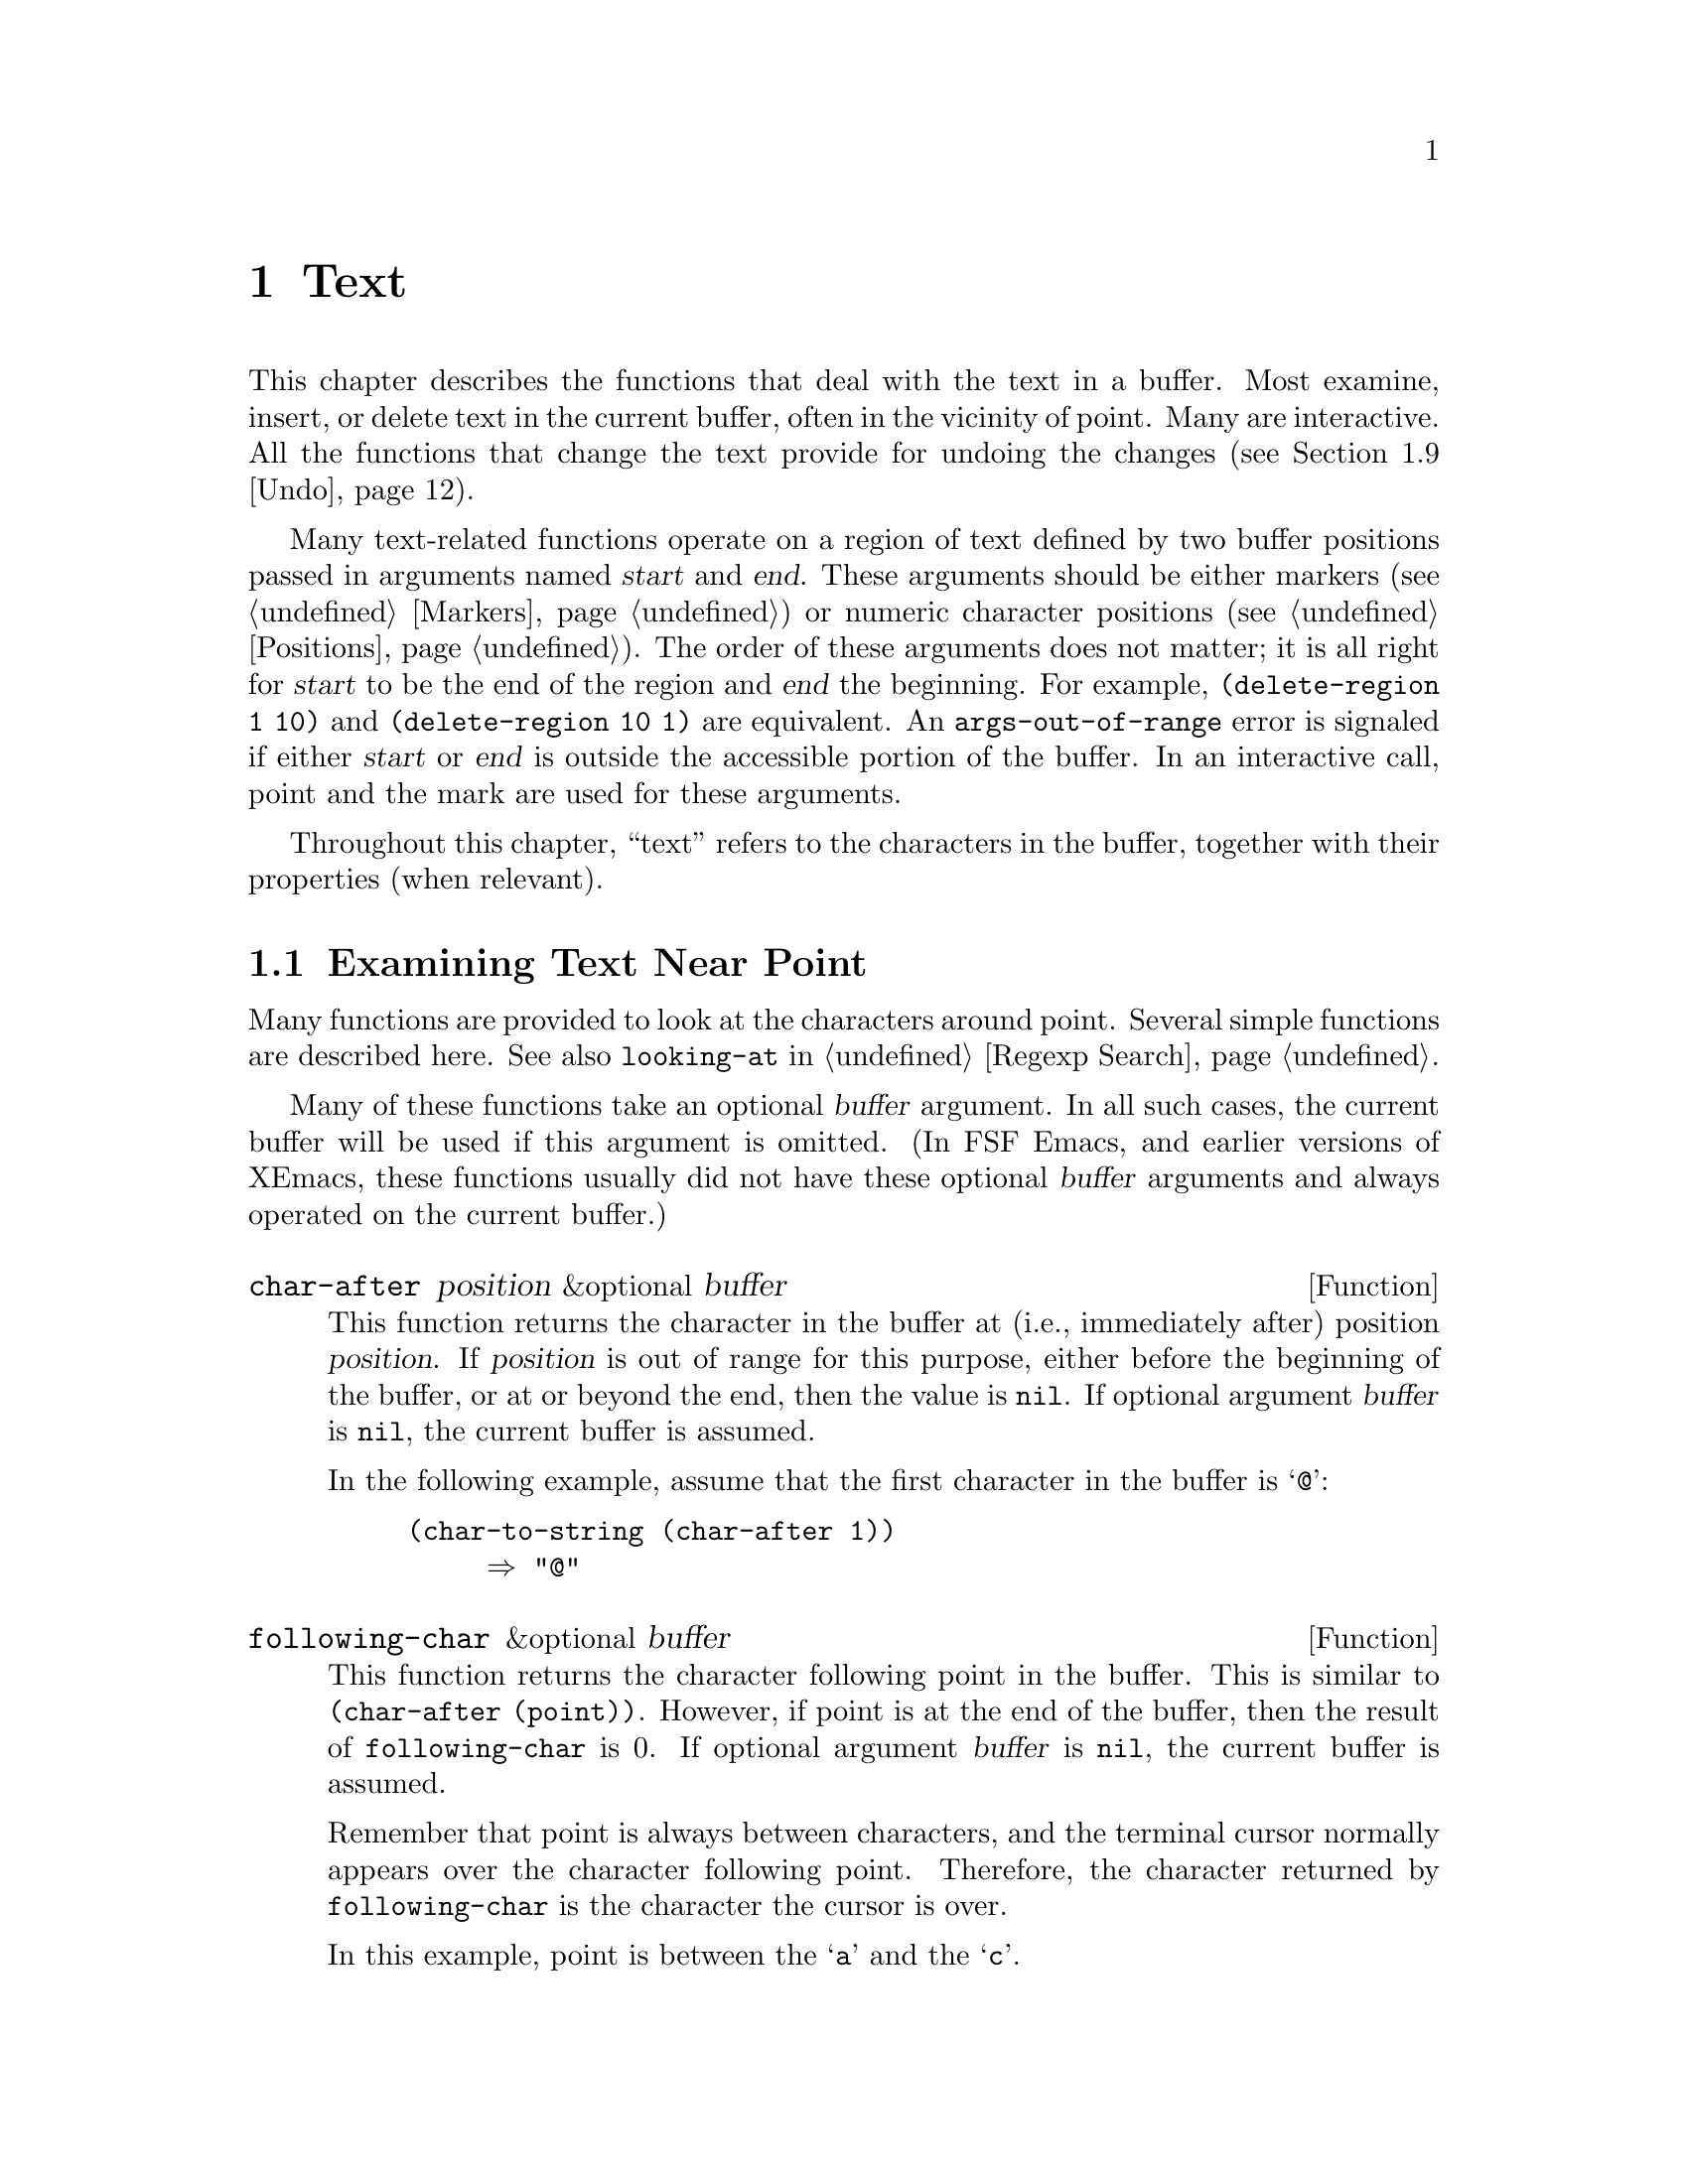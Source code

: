 @c -*-texinfo-*-
@c This is part of the XEmacs Lisp Reference Manual.
@c Copyright (C) 1990, 1991, 1992, 1993, 1994 Free Software Foundation, Inc. 
@c See the file lispref.texi for copying conditions.
@setfilename ../../info/text.info
@node Text, Searching and Matching, Markers, Top
@chapter Text
@cindex text

  This chapter describes the functions that deal with the text in a
buffer.  Most examine, insert, or delete text in the current buffer,
often in the vicinity of point.  Many are interactive.  All the
functions that change the text provide for undoing the changes
(@pxref{Undo}).

  Many text-related functions operate on a region of text defined by two
buffer positions passed in arguments named @var{start} and @var{end}.
These arguments should be either markers (@pxref{Markers}) or numeric
character positions (@pxref{Positions}).  The order of these arguments
does not matter; it is all right for @var{start} to be the end of the
region and @var{end} the beginning.  For example, @code{(delete-region 1
10)} and @code{(delete-region 10 1)} are equivalent.  An
@code{args-out-of-range} error is signaled if either @var{start} or
@var{end} is outside the accessible portion of the buffer.  In an
interactive call, point and the mark are used for these arguments.

@cindex buffer contents
  Throughout this chapter, ``text'' refers to the characters in the
buffer, together with their properties (when relevant).

@menu
* Near Point::       Examining text in the vicinity of point.
* Buffer Contents::  Examining text in a general fashion.
* Comparing Text::   Comparing substrings of buffers.
* Insertion::        Adding new text to a buffer.
* Commands for Insertion::  User-level commands to insert text.
* Deletion::         Removing text from a buffer.
* User-Level Deletion::     User-level commands to delete text.
* The Kill Ring::    Where removed text sometimes is saved for later use.
* Undo::             Undoing changes to the text of a buffer.
* Maintaining Undo:: How to enable and disable undo information.
			How to control how much information is kept.
* Filling::          Functions for explicit filling.
* Margins::          How to specify margins for filling commands.
* Auto Filling::     How auto-fill mode is implemented to break lines.
* Sorting::          Functions for sorting parts of the buffer.
* Columns::          Computing horizontal positions, and using them.
* Indentation::      Functions to insert or adjust indentation.
* Case Changes::     Case conversion of parts of the buffer.
* Text Properties::  Assigning Lisp property lists to text characters.
* Substitution::     Replacing a given character wherever it appears.
* Registers::        How registers are implemented.  Accessing the text or
                       position stored in a register.
* Transposition::    Swapping two portions of a buffer.
* Change Hooks::     Supplying functions to be run when text is changed.
@end menu

@node Near Point
@section Examining Text Near Point

  Many functions are provided to look at the characters around point.
Several simple functions are described here.  See also @code{looking-at}
in @ref{Regexp Search}.

  Many of these functions take an optional @var{buffer} argument.
In all such cases, the current buffer will be used if this argument
is omitted. (In FSF Emacs, and earlier versions of XEmacs, these
functions usually did not have these optional @var{buffer} arguments
and always operated on the current buffer.)


@defun char-after position &optional buffer
This function returns the character in the buffer at (i.e.,
immediately after) position @var{position}.  If @var{position} is out of
range for this purpose, either before the beginning of the buffer, or at
or beyond the end, then the value is @code{nil}.  If optional argument
@var{buffer} is @code{nil}, the current buffer is assumed.

In the following example, assume that the first character in the
buffer is @samp{@@}:

@example
@group
(char-to-string (char-after 1))
     @result{} "@@"
@end group
@end example
@end defun

@defun following-char &optional buffer
This function returns the character following point in the buffer.
This is similar to @code{(char-after (point))}.  However, if point is at
the end of the buffer, then the result of @code{following-char} is 0.
If optional argument @var{buffer} is @code{nil}, the current buffer is
assumed.

Remember that point is always between characters, and the terminal
cursor normally appears over the character following point.  Therefore,
the character returned by @code{following-char} is the character the
cursor is over.

In this example, point is between the @samp{a} and the @samp{c}.

@example
@group
---------- Buffer: foo ----------
Gentlemen may cry ``Pea@point{}ce! Peace!,''
but there is no peace.
---------- Buffer: foo ----------
@end group

@group
(char-to-string (preceding-char))
     @result{} "a"
(char-to-string (following-char))
     @result{} "c"
@end group
@end example
@end defun

@defun preceding-char &optional buffer
This function returns the character preceding point in the buffer.
See above, under @code{following-char}, for an example.  If
point is at the beginning of the buffer, @code{preceding-char} returns
0.  If optional argument @var{buffer} is @code{nil}, the current buffer
is assumed.
@end defun

@defun bobp &optional buffer
This function returns @code{t} if point is at the beginning of the
buffer.  If narrowing is in effect, this means the beginning of the
accessible portion of the text.  If optional argument @var{buffer} is
@code{nil}, the current buffer is assumed.  See also @code{point-min} in
@ref{Point}.
@end defun

@defun eobp &optional buffer
This function returns @code{t} if point is at the end of the buffer.
If narrowing is in effect, this means the end of accessible portion of
the text.  If optional argument @var{buffer} is @code{nil}, the current
buffer is assumed.  See also @code{point-max} in @xref{Point}.
@end defun

@defun bolp &optional buffer
This function returns @code{t} if point is at the beginning of a line.
If optional argument @var{buffer} is @code{nil}, the current buffer is
assumed.  @xref{Text Lines}.  The beginning of the buffer (or its
accessible portion) always counts as the beginning of a line.
@end defun

@defun eolp &optional buffer
This function returns @code{t} if point is at the end of a line.  The
end of the buffer is always considered the end of a line.  If optional
argument @var{buffer} is @code{nil}, the current buffer is assumed.
The end of the buffer (or of its accessible portion) is always considered
the end of a line.
@end defun

@node Buffer Contents
@section Examining Buffer Contents

  This section describes two functions that allow a Lisp program to
convert any portion of the text in the buffer into a string.

@defun buffer-substring start end &optional buffer
@defunx buffer-string start end &optional buffer
These functions are equivalent and return a string containing a copy of
the text of the region defined by positions @var{start} and @var{end} in
the buffer.  If the arguments are not positions in the accessible
portion of the buffer, @code{buffer-substring} signals an
@code{args-out-of-range} error.  If optional argument @var{buffer} is
@code{nil}, the current buffer is assumed.

@c XEmacs feature.
  If the region delineated by @var{start} and @var{end} contains
duplicable extents, they will be remembered in the string.
@xref{Duplicable Extents}.

It is not necessary for @var{start} to be less than @var{end}; the
arguments can be given in either order.  But most often the smaller
argument is written first.

@example
@group
---------- Buffer: foo ----------
This is the contents of buffer foo

---------- Buffer: foo ----------
@end group

@group
(buffer-substring 1 10)
@result{} "This is t"
@end group
@group
(buffer-substring (point-max) 10)
@result{} "he contents of buffer foo
"
@end group
@end example
@end defun

@ignore
@c `equal' in XEmacs does not compare text properties on strings
@defun buffer-substring-without-properties start end
This is like @code{buffer-substring}, except that it does not copy text
properties, just the characters themselves.  @xref{Text Properties}.
Here's an example of using this function to get a word to look up in an
alist:

@example
(setq flammable
      (assoc (buffer-substring start end)
             '(("wood" . t) ("paper" . t)
               ("steel" . nil) ("asbestos" . nil))))
@end example

If this were written using @code{buffer-substring} instead, it would not
work reliably; any text properties that happened to be in the word
copied from the buffer would make the comparisons fail.
@end defun
@end ignore

@node Comparing Text
@section Comparing Text
@cindex comparing buffer text

  This function lets you compare portions of the text in a buffer, without
copying them into strings first.

@defun compare-buffer-substrings buffer1 start1 end1 buffer2 start2 end2
This function lets you compare two substrings of the same buffer or two
different buffers.  The first three arguments specify one substring,
giving a buffer and two positions within the buffer.  The last three
arguments specify the other substring in the same way.  You can use
@code{nil} for @var{buffer1}, @var{buffer2}, or both to stand for the
current buffer.

The value is negative if the first substring is less, positive if the
first is greater, and zero if they are equal.  The absolute value of
the result is one plus the index of the first differing characters
within the substrings.

This function ignores case when comparing characters
if @code{case-fold-search} is non-@code{nil}.  It always ignores
text properties.

Suppose the current buffer contains the text @samp{foobarbar
haha!rara!}; then in this example the two substrings are @samp{rbar }
and @samp{rara!}.  The value is 2 because the first substring is greater
at the second character.

@example
(compare-buffer-substring nil 6 11 nil 16 21)
     @result{} 2
@end example
@end defun

@node Insertion
@section Inserting Text
@cindex insertion of text
@cindex text insertion

  @dfn{Insertion} means adding new text to a buffer.  The inserted text
goes at point---between the character before point and the character
after point.

  Insertion relocates markers that point at positions after the
insertion point, so that they stay with the surrounding text
(@pxref{Markers}).  When a marker points at the place of insertion,
insertion normally doesn't relocate the marker, so that it points to the
beginning of the inserted text; however, certain special functions such
as @code{insert-before-markers} relocate such markers to point after the
inserted text.

@cindex insertion before point
@cindex before point, insertion
  Some insertion functions leave point before the inserted text, while
other functions leave it after.  We call the former insertion @dfn{after
point} and the latter insertion @dfn{before point}.

@c XEmacs feature.
  If a string with non-@code{nil} extent data is inserted, the remembered
extents will also be inserted.  @xref{Duplicable Extents}.

  Insertion functions signal an error if the current buffer is
read-only.

  These functions copy text characters from strings and buffers along
with their properties.  The inserted characters have exactly the same
properties as the characters they were copied from.  By contrast,
characters specified as separate arguments, not part of a string or
buffer, inherit their text properties from the neighboring text.

@defun insert &rest args
This function inserts the strings and/or characters @var{args} into the
current buffer, at point, moving point forward.  In other words, it
inserts the text before point.  An error is signaled unless all
@var{args} are either strings or characters.  The value is @code{nil}.
@end defun

@defun insert-before-markers &rest args
This function inserts the strings and/or characters @var{args} into the
current buffer, at point, moving point forward.  An error is signaled
unless all @var{args} are either strings or characters.  The value is
@code{nil}.

This function is unlike the other insertion functions in that it
relocates markers initially pointing at the insertion point, to point
after the inserted text.
@end defun

@defun insert-string string &optional buffer
This function inserts @var{string} into @var{buffer} before point.
@var{buffer} defaults to the current buffer if omitted.  This
function is chiefly useful if you want to insert a string in
a buffer other than the current one (otherwise you could just
use @code{insert}).
@end defun

@defun insert-char character count &optional buffer
This function inserts @var{count} instances of @var{character} into
@var{buffer} before point.  @var{count} must be a number, and
@var{character} must be a character.  The value is @code{nil}.  If
optional argument @var{buffer} is @code{nil}, the current buffer is
assumed. (In FSF Emacs, the third argument is called @var{inherit}
and refers to text properties.)
@end defun

@defun insert-buffer-substring from-buffer-or-name &optional start end
This function inserts a portion of buffer @var{from-buffer-or-name}
(which must already exist) into the current buffer before point.  The
text inserted is the region from @var{start} and @var{end}.  (These
arguments default to the beginning and end of the accessible portion of
that buffer.)  This function returns @code{nil}.

In this example, the form is executed with buffer @samp{bar} as the
current buffer.  We assume that buffer @samp{bar} is initially empty.

@example
@group
---------- Buffer: foo ----------
We hold these truths to be self-evident, that all
---------- Buffer: foo ----------
@end group

@group
(insert-buffer-substring "foo" 1 20)
     @result{} nil

---------- Buffer: bar ----------
We hold these truth@point{}
---------- Buffer: bar ----------
@end group
@end example
@end defun

@node Commands for Insertion
@section User-Level Insertion Commands

  This section describes higher-level commands for inserting text,
commands intended primarily for the user but useful also in Lisp
programs.

@deffn Command insert-buffer from-buffer-or-name
This command inserts the entire contents of @var{from-buffer-or-name}
(which must exist) into the current buffer after point.  It leaves
the mark after the inserted text.  The value is @code{nil}.
@end deffn

@deffn Command self-insert-command count
@cindex character insertion
@cindex self-insertion
This command inserts the last character typed; it does so @var{count}
times, before point, and returns @code{nil}.  Most printing characters
are bound to this command.  In routine use, @code{self-insert-command}
is the most frequently called function in XEmacs, but programs rarely use
it except to install it on a keymap.

In an interactive call, @var{count} is the numeric prefix argument.

This command calls @code{auto-fill-function} whenever that is
non-@code{nil} and the character inserted is a space or a newline
(@pxref{Auto Filling}).

@c Cross refs reworded to prevent overfull hbox.  --rjc 15mar92
This command performs abbrev expansion if Abbrev mode is enabled and
the inserted character does not have word-constituent
syntax. (@xref{Abbrevs}, and @ref{Syntax Class Table}.)

This is also responsible for calling @code{blink-paren-function} when
the inserted character has close parenthesis syntax (@pxref{Blinking}).
@end deffn

@deffn Command newline &optional number-of-newlines 
This command inserts newlines into the current buffer before point.
If @var{number-of-newlines} is supplied, that many newline characters
are inserted.

@cindex newline and Auto Fill mode
This function calls @code{auto-fill-function} if the current column
number is greater than the value of @code{fill-column} and
@var{number-of-newlines} is @code{nil}.  Typically what
@code{auto-fill-function} does is insert a newline; thus, the overall
result in this case is to insert two newlines at different places: one
at point, and another earlier in the line.  @code{newline} does not
auto-fill if @var{number-of-newlines} is non-@code{nil}.

This command indents to the left margin if that is not zero.
@xref{Margins}.

The value returned is @code{nil}.  In an interactive call, @var{count}
is the numeric prefix argument.
@end deffn

@deffn Command split-line
This command splits the current line, moving the portion of the line
after point down vertically so that it is on the next line directly
below where it was before.  Whitespace is inserted as needed at the
beginning of the lower line, using the @code{indent-to} function.
@code{split-line} returns the position of point.

Programs hardly ever use this function.
@end deffn

@defvar overwrite-mode
This variable controls whether overwrite mode is in effect: a
non-@code{nil} value enables the mode.  It is automatically made
buffer-local when set in any fashion.
@end defvar

@node Deletion
@section Deleting Text

@cindex deletion vs killing
  Deletion means removing part of the text in a buffer, without saving
it in the kill ring (@pxref{The Kill Ring}).  Deleted text can't be
yanked, but can be reinserted using the undo mechanism (@pxref{Undo}).
Some deletion functions do save text in the kill ring in some special
cases.

  All of the deletion functions operate on the current buffer, and all
return a value of @code{nil}.

@defun erase-buffer &optional buffer
This function deletes the entire text of @var{buffer}, leaving it
empty.  If the buffer is read-only, it signals a @code{buffer-read-only}
error.  Otherwise, it deletes the text without asking for any
confirmation.  It returns @code{nil}.  @var{buffer} defaults to the
current buffer if omitted.

Normally, deleting a large amount of text from a buffer inhibits further
auto-saving of that buffer ``because it has shrunk''.  However,
@code{erase-buffer} does not do this, the idea being that the future
text is not really related to the former text, and its size should not
be compared with that of the former text.
@end defun

@deffn Command delete-region start end &optional buffer
This command deletes the text in @var{buffer} in the region defined by
@var{start} and @var{end}.  The value is @code{nil}.  If optional
argument @var{buffer} is @code{nil}, the current buffer is assumed.
@end deffn

@deffn Command delete-char count &optional killp
This command deletes @var{count} characters directly after point, or
before point if @var{count} is negative.  If @var{killp} is
non-@code{nil}, then it saves the deleted characters in the kill ring.

In an interactive call, @var{count} is the numeric prefix argument, and
@var{killp} is the unprocessed prefix argument.  Therefore, if a prefix
argument is supplied, the text is saved in the kill ring.  If no prefix
argument is supplied, then one character is deleted, but not saved in
the kill ring.

The value returned is always @code{nil}.
@end deffn

@deffn Command delete-backward-char count &optional killp
@cindex delete previous char
This command deletes @var{count} characters directly before point, or
after point if @var{count} is negative.  If @var{killp} is
non-@code{nil}, then it saves the deleted characters in the kill ring.

In an interactive call, @var{count} is the numeric prefix argument, and
@var{killp} is the unprocessed prefix argument.  Therefore, if a prefix
argument is supplied, the text is saved in the kill ring.  If no prefix
argument is supplied, then one character is deleted, but not saved in
the kill ring.

The value returned is always @code{nil}.
@end deffn

@deffn Command backward-delete-char-untabify count &optional killp
@cindex tab deletion
This command deletes @var{count} characters backward, changing tabs
into spaces.  When the next character to be deleted is a tab, it is
first replaced with the proper number of spaces to preserve alignment
and then one of those spaces is deleted instead of the tab.  If
@var{killp} is non-@code{nil}, then the command saves the deleted
characters in the kill ring.

Conversion of tabs to spaces happens only if @var{count} is positive.
If it is negative, exactly @minus{}@var{count} characters after point
are deleted.

In an interactive call, @var{count} is the numeric prefix argument, and
@var{killp} is the unprocessed prefix argument.  Therefore, if a prefix
argument is supplied, the text is saved in the kill ring.  If no prefix
argument is supplied, then one character is deleted, but not saved in
the kill ring.

The value returned is always @code{nil}.
@end deffn

@node User-Level Deletion
@section User-Level Deletion Commands

  This section describes higher-level commands for deleting text,
commands intended primarily for the user but useful also in Lisp
programs.

@deffn Command delete-horizontal-space
@cindex deleting whitespace
This function deletes all spaces and tabs around point.  It returns
@code{nil}.

In the following examples, we call @code{delete-horizontal-space} four
times, once on each line, with point between the second and third
characters on the line each time.

@example
@group
---------- Buffer: foo ----------
I @point{}thought
I @point{}     thought
We@point{} thought
Yo@point{}u thought
---------- Buffer: foo ----------
@end group

@group
(delete-horizontal-space)   ; @r{Four times.}
     @result{} nil

---------- Buffer: foo ----------
Ithought
Ithought
Wethought
You thought
---------- Buffer: foo ----------
@end group
@end example
@end deffn

@deffn Command delete-indentation &optional join-following-p 
This function joins the line point is on to the previous line, deleting
any whitespace at the join and in some cases replacing it with one
space.  If @var{join-following-p} is non-@code{nil},
@code{delete-indentation} joins this line to the following line
instead.  The value is @code{nil}.

If there is a fill prefix, and the second of the lines being joined
starts with the prefix, then @code{delete-indentation} deletes the
fill prefix before joining the lines.  @xref{Margins}.

In the example below, point is located on the line starting
@samp{events}, and it makes no difference if there are trailing spaces
in the preceding line.

@smallexample
@group
---------- Buffer: foo ----------
When in the course of human
@point{}    events, it becomes necessary
---------- Buffer: foo ----------
@end group

(delete-indentation)
     @result{} nil

@group
---------- Buffer: foo ----------
When in the course of human@point{} events, it becomes necessary
---------- Buffer: foo ----------
@end group
@end smallexample

After the lines are joined, the function @code{fixup-whitespace} is
responsible for deciding whether to leave a space at the junction.
@end deffn

@defun fixup-whitespace
This function replaces all the white space surrounding point with either
one space or no space, according to the context.  It returns @code{nil}.

At the beginning or end of a line, the appropriate amount of space is
none.  Before a character with close parenthesis syntax, or after a
character with open parenthesis or expression-prefix syntax, no space is
also appropriate.  Otherwise, one space is appropriate.  @xref{Syntax
Class Table}.

In the example below, @code{fixup-whitespace} is called the first time
with point before the word @samp{spaces} in the first line.  For the
second invocation, point is directly after the @samp{(}.

@smallexample
@group
---------- Buffer: foo ----------
This has too many     @point{}spaces
This has too many spaces at the start of (@point{}   this list)
---------- Buffer: foo ----------
@end group

@group
(fixup-whitespace)
     @result{} nil
(fixup-whitespace)
     @result{} nil
@end group

@group
---------- Buffer: foo ----------
This has too many spaces
This has too many spaces at the start of (this list)
---------- Buffer: foo ----------
@end group
@end smallexample
@end defun

@deffn Command just-one-space
@comment !!SourceFile simple.el
This command replaces any spaces and tabs around point with a single
space.  It returns @code{nil}.
@end deffn

@deffn Command delete-blank-lines
This function deletes blank lines surrounding point.  If point is on a
blank line with one or more blank lines before or after it, then all but
one of them are deleted.  If point is on an isolated blank line, then it
is deleted.  If point is on a nonblank line, the command deletes all
blank lines following it.

A blank line is defined as a line containing only tabs and spaces.

@code{delete-blank-lines} returns @code{nil}.
@end deffn

@node The Kill Ring
@section The Kill Ring
@cindex kill ring

  @dfn{Kill} functions delete text like the deletion functions, but save
it so that the user can reinsert it by @dfn{yanking}.  Most of these
functions have @samp{kill-} in their name.  By contrast, the functions
whose names start with @samp{delete-} normally do not save text for
yanking (though they can still be undone); these are ``deletion''
functions.

  Most of the kill commands are primarily for interactive use, and are
not described here.  What we do describe are the functions provided for
use in writing such commands.  You can use these functions to write
commands for killing text.  When you need to delete text for internal
purposes within a Lisp function, you should normally use deletion
functions, so as not to disturb the kill ring contents.
@xref{Deletion}.

  Killed text is saved for later yanking in the @dfn{kill ring}.  This
is a list that holds a number of recent kills, not just the last text
kill.  We call this a ``ring'' because yanking treats it as having
elements in a cyclic order.  The list is kept in the variable
@code{kill-ring}, and can be operated on with the usual functions for
lists; there are also specialized functions, described in this section,
that treat it as a ring.

  Some people think this use of the word ``kill'' is unfortunate, since
it refers to operations that specifically @emph{do not} destroy the
entities ``killed''.  This is in sharp contrast to ordinary life, in
which death is permanent and ``killed'' entities do not come back to
life.  Therefore, other metaphors have been proposed.  For example, the
term ``cut ring'' makes sense to people who, in pre-computer days, used
scissors and paste to cut up and rearrange manuscripts.  However, it
would be difficult to change the terminology now.

@menu
* Kill Ring Concepts::     What text looks like in the kill ring.
* Kill Functions::         Functions that kill text.
* Yank Commands::          Commands that access the kill ring.
* Low-Level Kill Ring::	   Functions and variables for kill ring access.
* Internals of Kill Ring:: Variables that hold kill-ring data.
@end menu

@node Kill Ring Concepts
@subsection Kill Ring Concepts

  The kill ring records killed text as strings in a list, most recent
first.  A short kill ring, for example, might look like this:

@example
("some text" "a different piece of text" "even older text")
@end example

@noindent
When the list reaches @code{kill-ring-max} entries in length, adding a
new entry automatically deletes the last entry.

  When kill commands are interwoven with other commands, each kill
command makes a new entry in the kill ring.  Multiple kill commands in
succession build up a single entry in the kill ring, which would be
yanked as a unit; the second and subsequent consecutive kill commands
add text to the entry made by the first one.

  For yanking, one entry in the kill ring is designated the ``front'' of
the ring.  Some yank commands ``rotate'' the ring by designating a
different element as the ``front.''  But this virtual rotation doesn't
change the list itself---the most recent entry always comes first in the
list.

@node Kill Functions
@subsection Functions for Killing

  @code{kill-region} is the usual subroutine for killing text.  Any
command that calls this function is a ``kill command'' (and should
probably have @samp{kill} in its name).  @code{kill-region} puts the
newly killed text in a new element at the beginning of the kill ring or
adds it to the most recent element.  It uses the @code{last-command}
variable to determine whether the previous command was a kill command,
and if so appends the killed text to the most recent entry.

@deffn Command kill-region start end
This function kills the text in the region defined by @var{start} and
@var{end}.  The text is deleted but saved in the kill ring, along with
its text properties.  The value is always @code{nil}.

In an interactive call, @var{start} and @var{end} are point and
the mark.

@c Emacs 19 feature
If the buffer is read-only, @code{kill-region} modifies the kill ring
just the same, then signals an error without modifying the buffer.  This
is convenient because it lets the user use all the kill commands to copy
text into the kill ring from a read-only buffer.
@end deffn

@deffn Command copy-region-as-kill start end
This command saves the region defined by @var{start} and @var{end} on
the kill ring (including text properties), but does not delete the text
from the buffer.  It returns @code{nil}.  It also indicates the extent
of the text copied by moving the cursor momentarily, or by displaying a
message in the echo area.

The command does not set @code{this-command} to @code{kill-region}, so a
subsequent kill command does not append to the same kill ring entry.

Don't call @code{copy-region-as-kill} in Lisp programs unless you aim to
support Emacs 18.  For Emacs 19, it is better to use @code{kill-new} or
@code{kill-append} instead.  @xref{Low-Level Kill Ring}.
@end deffn

@node Yank Commands
@subsection Functions for Yanking

  @dfn{Yanking} means reinserting an entry of previously killed text
from the kill ring.  The text properties are copied too.

@deffn Command yank &optional arg
@cindex inserting killed text
This command inserts before point the text in the first entry in the
kill ring.  It positions the mark at the beginning of that text, and
point at the end.

If @var{arg} is a list (which occurs interactively when the user
types @kbd{C-u} with no digits), then @code{yank} inserts the text as
described above, but puts point before the yanked text and puts the mark
after it.

If @var{arg} is a number, then @code{yank} inserts the @var{arg}th most
recently killed text---the @var{arg}th element of the kill ring list.

@code{yank} does not alter the contents of the kill ring or rotate it.
It returns @code{nil}.
@end deffn

@deffn Command yank-pop arg
This command replaces the just-yanked entry from the kill ring with a
different entry from the kill ring.

This is allowed only immediately after a @code{yank} or another
@code{yank-pop}.  At such a time, the region contains text that was just
inserted by yanking.  @code{yank-pop} deletes that text and inserts in
its place a different piece of killed text.  It does not add the deleted
text to the kill ring, since it is already in the kill ring somewhere.

If @var{arg} is @code{nil}, then the replacement text is the previous
element of the kill ring.  If @var{arg} is numeric, the replacement is
the @var{arg}th previous kill.  If @var{arg} is negative, a more recent
kill is the replacement.

The sequence of kills in the kill ring wraps around, so that after the
oldest one comes the newest one, and before the newest one goes the
oldest.

The value is always @code{nil}.
@end deffn

@node Low-Level Kill Ring
@subsection Low-Level Kill Ring

  These functions and variables provide access to the kill ring at a lower
level, but still convenient for use in Lisp programs.  They take care of
interaction with X Window selections.  They do not exist in Emacs
version 18.

@defun current-kill n &optional do-not-move
The function @code{current-kill} rotates the yanking pointer which
designates the ``front'' of the kill ring by @var{n} places (from newer
kills to older ones), and returns the text at that place in the ring.

If the optional second argument @var{do-not-move} is non-@code{nil},
then @code{current-kill} doesn't alter the yanking pointer; it just
returns the @var{n}th kill, counting from the current yanking pointer.

If @var{n} is zero, indicating a request for the latest kill,
@code{current-kill} calls the value of
@code{interprogram-paste-function} (documented below) before consulting
the kill ring.
@end defun

@defun kill-new string
This function puts the text @var{string} into the kill ring as a new
entry at the front of the ring.  It discards the oldest entry if
appropriate.  It also invokes the value of
@code{interprogram-cut-function} (see below).
@end defun

@defun kill-append string before-p
This function appends the text @var{string} to the first entry in the
kill ring.  Normally @var{string} goes at the end of the entry, but if
@var{before-p} is non-@code{nil}, it goes at the beginning.  This
function also invokes the value of @code{interprogram-cut-function} (see
below).
@end defun

@defvar interprogram-paste-function
This variable provides a way of transferring killed text from other
programs, when you are using a window system.  Its value should be
@code{nil} or a function of no arguments.

If the value is a function, @code{current-kill} calls it to get the
``most recent kill''.  If the function returns a non-@code{nil} value,
then that value is used as the ``most recent kill''.  If it returns
@code{nil}, then the first element of @code{kill-ring} is used.

The normal use of this hook is to get the X server's primary selection
as the most recent kill, even if the selection belongs to another X
client.  @xref{X Selections}.
@end defvar

@defvar interprogram-cut-function
This variable provides a way of communicating killed text to other
programs, when you are using a window system.  Its value should be
@code{nil} or a function of one argument.

If the value is a function, @code{kill-new} and @code{kill-append} call
it with the new first element of the kill ring as an argument.

The normal use of this hook is to set the X server's primary selection
to the newly killed text.
@end defvar

@node Internals of Kill Ring
@subsection Internals of the Kill Ring

  The variable @code{kill-ring} holds the kill ring contents, in the
form of a list of strings.  The most recent kill is always at the front
of the list. 

  The @code{kill-ring-yank-pointer} variable points to a link in the
kill ring list, whose @sc{car} is the text to yank next.  We say it
identifies the ``front'' of the ring.  Moving
@code{kill-ring-yank-pointer} to a different link is called
@dfn{rotating the kill ring}.  We call the kill ring a ``ring'' because
the functions that move the yank pointer wrap around from the end of the
list to the beginning, or vice-versa.  Rotation of the kill ring is
virtual; it does not change the value of @code{kill-ring}.

  Both @code{kill-ring} and @code{kill-ring-yank-pointer} are Lisp
variables whose values are normally lists.  The word ``pointer'' in the
name of the @code{kill-ring-yank-pointer} indicates that the variable's
purpose is to identify one element of the list for use by the next yank
command.

  The value of @code{kill-ring-yank-pointer} is always @code{eq} to one
of the links in the kill ring list.  The element it identifies is the
@sc{car} of that link.  Kill commands, which change the kill ring, also
set this variable to the value of @code{kill-ring}.  The effect is to
rotate the ring so that the newly killed text is at the front.

  Here is a diagram that shows the variable @code{kill-ring-yank-pointer}
pointing to the second entry in the kill ring @code{("some text" "a
different piece of text" "yet older text")}.  

@example
@group
kill-ring       kill-ring-yank-pointer
  |               |
  |     ___ ___    --->  ___ ___      ___ ___
   --> |___|___|------> |___|___|--> |___|___|--> nil
         |                |            |            
         |                |            |            
         |                |             -->"yet older text" 
         |                |
         |                 --> "a different piece of text" 
         |
          --> "some text"
@end group
@end example

@noindent
This state of affairs might occur after @kbd{C-y} (@code{yank})
immediately followed by @kbd{M-y} (@code{yank-pop}).

@defvar kill-ring
This variable holds the list of killed text sequences, most recently
killed first.
@end defvar

@defvar kill-ring-yank-pointer
This variable's value indicates which element of the kill ring is at the
``front'' of the ring for yanking.  More precisely, the value is a tail
of the value of @code{kill-ring}, and its @sc{car} is the kill string
that @kbd{C-y} should yank.
@end defvar

@defopt kill-ring-max
The value of this variable is the maximum length to which the kill
ring can grow, before elements are thrown away at the end.  The default
value for @code{kill-ring-max} is 30.
@end defopt

@node Undo
@section Undo
@cindex redo

  Most buffers have an @dfn{undo list}, which records all changes made
to the buffer's text so that they can be undone.  (The buffers that
don't have one are usually special-purpose buffers for which XEmacs
assumes that undoing is not useful.)  All the primitives that modify the
text in the buffer automatically add elements to the front of the undo
list, which is in the variable @code{buffer-undo-list}.

@defvar buffer-undo-list
This variable's value is the undo list of the current buffer.
A value of @code{t} disables the recording of undo information.
@end defvar

Here are the kinds of elements an undo list can have:

@table @code
@item @var{integer}
This kind of element records a previous value of point.  Ordinary cursor
motion does not get any sort of undo record, but deletion commands use
these entries to record where point was before the command.

@item (@var{beg} . @var{end})
This kind of element indicates how to delete text that was inserted.
Upon insertion, the text occupied the range @var{beg}--@var{end} in the 
buffer.

@item (@var{text} . @var{position})
This kind of element indicates how to reinsert text that was deleted.
The deleted text itself is the string @var{text}.  The place to
reinsert it is @code{(abs @var{position})}.

@item (t @var{high} . @var{low})
This kind of element indicates that an unmodified buffer became
modified.  The elements @var{high} and @var{low} are two integers, each
recording 16 bits of the visited file's modification time as of when it
was previously visited or saved.  @code{primitive-undo} uses those
values to determine whether to mark the buffer as unmodified once again;
it does so only if the file's modification time matches those numbers.

@item (nil @var{property} @var{value} @var{beg} . @var{end})
This kind of element records a change in a text property.
Here's how you might undo the change:

@example
(put-text-property @var{beg} @var{end} @var{property} @var{value})
@end example

@item @var{position}
This element indicates where point was at an earlier time.  Undoing this
element sets point to @var{position}.  Deletion normally creates an
element of this kind as well as a reinsertion element.

@item nil
This element is a boundary.  The elements between two boundaries are
called a @dfn{change group}; normally, each change group corresponds to
one keyboard command, and undo commands normally undo an entire group as
a unit.
@end table

@defun undo-boundary
This function places a boundary element in the undo list.  The undo
command stops at such a boundary, and successive undo commands undo
to earlier and earlier boundaries.  This function returns @code{nil}.

The editor command loop automatically creates an undo boundary before
each key sequence is executed.  Thus, each undo normally undoes the
effects of one command.  Self-inserting input characters are an
exception.  The command loop makes a boundary for the first such
character; the next 19 consecutive self-inserting input characters do
not make boundaries, and then the 20th does, and so on as long as
self-inserting characters continue.

All buffer modifications add a boundary whenever the previous undoable
change was made in some other buffer.  This way, a command that modifies
several buffers makes a boundary in each buffer it changes.

Calling this function explicitly is useful for splitting the effects of
a command into more than one unit.  For example, @code{query-replace}
calls @code{undo-boundary} after each replacement, so that the user can
undo individual replacements one by one.
@end defun

@defun primitive-undo count list
This is the basic function for undoing elements of an undo list.
It undoes the first @var{count} elements of @var{list}, returning
the rest of @var{list}.  You could write this function in Lisp,
but it is convenient to have it in C.

@code{primitive-undo} adds elements to the buffer's undo list when it
changes the buffer.  Undo commands avoid confusion by saving the undo
list value at the beginning of a sequence of undo operations.  Then the
undo operations use and update the saved value.  The new elements added
by undoing are not part of this saved value, so they don't interfere with
continuing to undo.
@end defun

@node Maintaining Undo
@section Maintaining Undo Lists

  This section describes how to enable and disable undo information for
a given buffer.  It also explains how the undo list is truncated
automatically so it doesn't get too big.

  Recording of undo information in a newly created buffer is normally
enabled to start with; but if the buffer name starts with a space, the
undo recording is initially disabled.  You can explicitly enable or
disable undo recording with the following two functions, or by setting
@code{buffer-undo-list} yourself.

@deffn Command buffer-enable-undo &optional buffer-or-name
This command enables recording undo information for buffer
@var{buffer-or-name}, so that subsequent changes can be undone.  If no
argument is supplied, then the current buffer is used.  This function
does nothing if undo recording is already enabled in the buffer.  It
returns @code{nil}.

In an interactive call, @var{buffer-or-name} is the current buffer.
You cannot specify any other buffer.
@end deffn

@defun buffer-disable-undo &optional buffer
@defunx buffer-flush-undo &optional buffer
@cindex disable undo
This function discards the undo list of @var{buffer}, and disables
further recording of undo information.  As a result, it is no longer
possible to undo either previous changes or any subsequent changes.  If
the undo list of @var{buffer} is already disabled, this function
has no effect.

This function returns @code{nil}.  It cannot be called interactively.

The name @code{buffer-flush-undo} is not considered obsolete, but the
preferred name @code{buffer-disable-undo} is new as of Emacs versions
19.
@end defun

  As editing continues, undo lists get longer and longer.  To prevent
them from using up all available memory space, garbage collection trims
them back to size limits you can set.  (For this purpose, the ``size''
of an undo list measures the cons cells that make up the list, plus the
strings of deleted text.)  Two variables control the range of acceptable
sizes: @code{undo-limit} and @code{undo-strong-limit}.

@defvar undo-limit
This is the soft limit for the acceptable size of an undo list.  The
change group at which this size is exceeded is the last one kept.
@end defvar

@defvar undo-strong-limit
This is the upper limit for the acceptable size of an undo list.  The
change group at which this size is exceeded is discarded itself (along
with all older change groups).  There is one exception: the very latest
change group is never discarded no matter how big it is.
@end defvar

@node Filling
@section Filling
@cindex filling, explicit

  @dfn{Filling} means adjusting the lengths of lines (by moving the line
breaks) so that they are nearly (but no greater than) a specified
maximum width.  Additionally, lines can be @dfn{justified}, which means
inserting spaces to make the left and/or right margins line up
precisely.  The width is controlled by the variable @code{fill-column}.
For ease of reading, lines should be no longer than 70 or so columns.

  You can use Auto Fill mode (@pxref{Auto Filling}) to fill text
automatically as you insert it, but changes to existing text may leave
it improperly filled.  Then you must fill the text explicitly.

  Most of the commands in this section return values that are not
meaningful.  All the functions that do filling take note of the current
left margin, current right margin, and current justification style
(@pxref{Margins}).  If the current justification style is
@code{none}, the filling functions don't actually do anything.

  Several of the filling functions have an argument @var{justify}.
If it is non-@code{nil}, that requests some kind of justification.  It
can be @code{left}, @code{right}, @code{full}, or @code{center}, to
request a specific style of justification.  If it is @code{t}, that
means to use the current justification style for this part of the text
(see @code{current-justification}, below).

  When you call the filling functions interactively, using a prefix
argument implies the value @code{full} for @var{justify}.

@deffn Command fill-paragraph justify
@cindex filling a paragraph
This command fills the paragraph at or after point.  If
@var{justify} is non-@code{nil}, each line is justified as well.
It uses the ordinary paragraph motion commands to find paragraph
boundaries.  @xref{Paragraphs,,, xemacs, The XEmacs User's Manual}.
@end deffn

@deffn Command fill-region start end &optional justify
This command fills each of the paragraphs in the region from @var{start}
to @var{end}.  It justifies as well if @var{justify} is
non-@code{nil}.

The variable @code{paragraph-separate} controls how to distinguish
paragraphs.  @xref{Standard Regexps}.
@end deffn

@deffn Command fill-individual-paragraphs start end &optional justify mail-flag
This command fills each paragraph in the region according to its
individual fill prefix.  Thus, if the lines of a paragraph were indented
with spaces, the filled paragraph will remain indented in the same
fashion.

The first two arguments, @var{start} and @var{end}, are the beginning
and end of the region to be filled.  The third and fourth arguments,
@var{justify} and @var{mail-flag}, are optional.  If
@var{justify} is non-@code{nil}, the paragraphs are justified as
well as filled.  If @var{mail-flag} is non-@code{nil}, it means the
function is operating on a mail message and therefore should not fill
the header lines.

Ordinarily, @code{fill-individual-paragraphs} regards each change in
indentation as starting a new paragraph.  If
@code{fill-individual-varying-indent} is non-@code{nil}, then only
separator lines separate paragraphs.  That mode can handle indented
paragraphs with additional indentation on the first line.
@end deffn

@defopt fill-individual-varying-indent
This variable alters the action of @code{fill-individual-paragraphs} as
described above.
@end defopt

@deffn Command fill-region-as-paragraph start end &optional justify
This command considers a region of text as a paragraph and fills it.  If
the region was made up of many paragraphs, the blank lines between
paragraphs are removed.  This function justifies as well as filling when
@var{justify} is non-@code{nil}.

In an interactive call, any prefix argument requests justification.

In Adaptive Fill mode, which is enabled by default,
@code{fill-region-as-paragraph} on an indented paragraph when there is
no fill prefix uses the indentation of the second line of the paragraph
as the fill prefix.
@end deffn

@deffn Command justify-current-line how eop nosqueeze
This command inserts spaces between the words of the current line so
that the line ends exactly at @code{fill-column}.  It returns
@code{nil}.

The argument @var{how}, if non-@code{nil} specifies explicitly the style
of justification.  It can be @code{left}, @code{right}, @code{full},
@code{center}, or @code{none}.  If it is @code{t}, that means to do
follow specified justification style (see @code{current-justification},
below).  @code{nil} means to do full justification.

If @var{eop} is non-@code{nil}, that means do left-justification when
@code{current-justification} specifies full justification.  This is used
for the last line of a paragraph; even if the paragraph as a whole is
fully justified, the last line should not be.

If @var{nosqueeze} is non-@code{nil}, that means do not change interior
whitespace.
@end deffn

@defopt default-justification
This variable's value specifies the style of justification to use for
text that doesn't specify a style with a text property.  The possible
values are @code{left}, @code{right}, @code{full}, @code{center}, or
@code{none}.  The default value is @code{left}.
@end defopt

@defun current-justification
This function returns the proper justification style to use for filling
the text around point.
@end defun

@defvar fill-paragraph-function
This variable provides a way for major modes to override the filling of
paragraphs.  If the value is non-@code{nil}, @code{fill-paragraph} calls
this function to do the work.  If the function returns a non-@code{nil}
value, @code{fill-paragraph} assumes the job is done, and immediately
returns that value.

The usual use of this feature is to fill comments in programming
language modes.  If the function needs to fill a paragraph in the usual
way, it can do so as follows:

@example
(let ((fill-paragraph-function nil))
  (fill-paragraph arg))
@end example
@end defvar

@defvar use-hard-newlines
If this variable is non-@code{nil}, the filling functions do not delete
newlines that have the @code{hard} text property.  These ``hard
newlines'' act as paragraph separators.
@end defvar

@node Margins
@section Margins for Filling

@defopt fill-prefix
This variable specifies a string of text that appears at the beginning
of normal text lines and should be disregarded when filling them.  Any
line that fails to start with the fill prefix is considered the start of
a paragraph; so is any line that starts with the fill prefix followed by
additional whitespace.  Lines that start with the fill prefix but no
additional whitespace are ordinary text lines that can be filled
together.  The resulting filled lines also start with the fill prefix.

The fill prefix follows the left margin whitespace, if any.
@end defopt

@defopt fill-column
This buffer-local variable specifies the maximum width of filled
lines.  Its value should be an integer, which is a number of columns.
All the filling, justification and centering commands are affected by
this variable, including Auto Fill mode (@pxref{Auto Filling}).

As a practical matter, if you are writing text for other people to
read, you should set @code{fill-column} to no more than 70.  Otherwise
the line will be too long for people to read comfortably, and this can
make the text seem clumsy.
@end defopt

@defvar default-fill-column
The value of this variable is the default value for @code{fill-column} in
buffers that do not override it.  This is the same as
@code{(default-value 'fill-column)}.

The default value for @code{default-fill-column} is 70.
@end defvar

@deffn Command set-left-margin from to margin
This sets the @code{left-margin} property on the text from @var{from} to
@var{to} to the value @var{margin}.  If Auto Fill mode is enabled, this
command also refills the region to fit the new margin.
@end deffn

@deffn Command set-right-margin from to margin
This sets the @code{right-margin} property on the text from @var{from}
to @var{to} to the value @var{margin}.  If Auto Fill mode is enabled,
this command also refills the region to fit the new margin.
@end deffn

@defun current-left-margin
This function returns the proper left margin value to use for filling
the text around point.  The value is the sum of the @code{left-margin}
property of the character at the start of the current line (or zero if
none), and the value of the variable @code{left-margin}.
@end defun

@defun current-fill-column
This function returns the proper fill column value to use for filling
the text around point.  The value is the value of the @code{fill-column}
variable, minus the value of the @code{right-margin} property of the
character after point.
@end defun

@deffn Command move-to-left-margin &optional n force
This function moves point to the left margin of the current line.  The
column moved to is determined by calling the function
@code{current-left-margin}.  If the argument @var{n} is non-@code{nil},
@code{move-to-left-margin} moves forward @var{n}@minus{}1 lines first.

If @var{force} is non-@code{nil}, that says to fix the line's
indentation if that doesn't match the left margin value.
@end deffn

@defun delete-to-left-margin from to
This function removes left margin indentation from the text
between @var{from} and @var{to}.  The amount of indentation
to delete is determined by calling @code{current-left-margin}.
In no case does this function delete non-whitespace.
@end defun

@defun indent-to-left-margin
This is the default @code{indent-line-function}, used in Fundamental
mode, Text mode, etc.  Its effect is to adjust the indentation at the
beginning of the current line to the value specified by the variable
@code{left-margin}.  This may involve either inserting or deleting
whitespace.
@end defun

@defvar left-margin
This variable specifies the base left margin column.  In Fundamental
mode, @key{LFD} indents to this column.  This variable automatically
becomes buffer-local when set in any fashion.
@end defvar

@node Auto Filling
@section Auto Filling
@cindex filling, automatic
@cindex Auto Fill mode

  Auto Fill mode is a minor mode that fills lines automatically as text
is inserted.  This section describes the hook used by Auto Fill mode.
For a description of functions that you can call explicitly to fill and
justify existing text, see @ref{Filling}.

  Auto Fill mode also enables the functions that change the margins and
justification style to refill portions of the text.  @xref{Margins}.

@defvar auto-fill-function
The value of this variable should be a function (of no arguments) to be
called after self-inserting a space or a newline.  It may be @code{nil},
in which case nothing special is done in that case.

The value of @code{auto-fill-function} is @code{do-auto-fill} when
Auto-Fill mode is enabled.  That is a function whose sole purpose is to
implement the usual strategy for breaking a line.

@quotation
In older Emacs versions, this variable was named @code{auto-fill-hook},
but since it is not called with the standard convention for hooks, it
was renamed to @code{auto-fill-function} in version 19.
@end quotation
@end defvar

@node Sorting
@section Sorting Text
@cindex sorting text

  The sorting functions described in this section all rearrange text in
a buffer.  This is in contrast to the function @code{sort}, which
rearranges the order of the elements of a list (@pxref{Rearrangement}).
The values returned by these functions are not meaningful.

@defun sort-subr reverse nextrecfun endrecfun &optional startkeyfun endkeyfun
This function is the general text-sorting routine that divides a buffer
into records and sorts them.  Most of the commands in this section use
this function.

To understand how @code{sort-subr} works, consider the whole accessible
portion of the buffer as being divided into disjoint pieces called
@dfn{sort records}.  The records may or may not be contiguous; they may
not overlap.  A portion of each sort record (perhaps all of it) is
designated as the sort key.  Sorting rearranges the records in order by
their sort keys.

Usually, the records are rearranged in order of ascending sort key.
If the first argument to the @code{sort-subr} function, @var{reverse},
is non-@code{nil}, the sort records are rearranged in order of
descending sort key.

The next four arguments to @code{sort-subr} are functions that are
called to move point across a sort record.  They are called many times
from within @code{sort-subr}.

@enumerate
@item
@var{nextrecfun} is called with point at the end of a record.  This
function moves point to the start of the next record.  The first record
is assumed to start at the position of point when @code{sort-subr} is
called.  Therefore, you should usually move point to the beginning of
the buffer before calling @code{sort-subr}.

This function can indicate there are no more sort records by leaving
point at the end of the buffer.

@item
@var{endrecfun} is called with point within a record.  It moves point to
the end of the record.

@item
@var{startkeyfun} is called to move point from the start of a record to
the start of the sort key.  This argument is optional; if it is omitted,
the whole record is the sort key.  If supplied, the function should
either return a non-@code{nil} value to be used as the sort key, or
return @code{nil} to indicate that the sort key is in the buffer
starting at point.  In the latter case, @var{endkeyfun} is called to
find the end of the sort key.

@item
@var{endkeyfun} is called to move point from the start of the sort key
to the end of the sort key.  This argument is optional.  If
@var{startkeyfun} returns @code{nil} and this argument is omitted (or
@code{nil}), then the sort key extends to the end of the record.  There
is no need for @var{endkeyfun} if @var{startkeyfun} returns a
non-@code{nil} value.
@end enumerate

As an example of @code{sort-subr}, here is the complete function
definition for @code{sort-lines}:

@example
@group
;; @r{Note that the first two lines of doc string}
;; @r{are effectively one line when viewed by a user.}
(defun sort-lines (reverse beg end)
  "Sort lines in region alphabetically.
Called from a program, there are three arguments:
@end group
@group
REVERSE (non-nil means reverse order),
and BEG and END (the region to sort)."
  (interactive "P\nr")
  (save-restriction
    (narrow-to-region beg end)
    (goto-char (point-min))
    (sort-subr reverse
               'forward-line
               'end-of-line)))
@end group
@end example

Here @code{forward-line} moves point to the start of the next record,
and @code{end-of-line} moves point to the end of record.  We do not pass
the arguments @var{startkeyfun} and @var{endkeyfun}, because the entire
record is used as the sort key.

The @code{sort-paragraphs} function is very much the same, except that
its @code{sort-subr} call looks like this:

@example
@group
(sort-subr reverse
           (function 
            (lambda () 
              (skip-chars-forward "\n \t\f")))
           'forward-paragraph)
@end group
@end example
@end defun

@deffn Command sort-regexp-fields reverse record-regexp key-regexp start end
This command sorts the region between @var{start} and @var{end}
alphabetically as specified by @var{record-regexp} and @var{key-regexp}.
If @var{reverse} is a negative integer, then sorting is in reverse
order.

Alphabetical sorting means that two sort keys are compared by
comparing the first characters of each, the second characters of each,
and so on.  If a mismatch is found, it means that the sort keys are
unequal; the sort key whose character is less at the point of first
mismatch is the lesser sort key.  The individual characters are compared
according to their numerical values.  Since Emacs uses the @sc{ASCII}
character set, the ordering in that set determines alphabetical order.
@c version 19 change

The value of the @var{record-regexp} argument specifies how to divide
the buffer into sort records.  At the end of each record, a search is
done for this regular expression, and the text that matches it is the
next record.  For example, the regular expression @samp{^.+$}, which
matches lines with at least one character besides a newline, would make
each such line into a sort record.  @xref{Regular Expressions}, for a
description of the syntax and meaning of regular expressions.

The value of the @var{key-regexp} argument specifies what part of each
record is the sort key.  The @var{key-regexp} could match the whole
record, or only a part.  In the latter case, the rest of the record has
no effect on the sorted order of records, but it is carried along when
the record moves to its new position.

The @var{key-regexp} argument can refer to the text matched by a
subexpression of @var{record-regexp}, or it can be a regular expression
on its own.

If @var{key-regexp} is:

@table @asis
@item @samp{\@var{digit}}
then the text matched by the @var{digit}th @samp{\(...\)} parenthesis
grouping in @var{record-regexp} is the sort key.

@item @samp{\&}
then the whole record is the sort key.

@item a regular expression
then @code{sort-regexp-fields} searches for a match for the regular
expression within the record.  If such a match is found, it is the sort
key.  If there is no match for @var{key-regexp} within a record then
that record is ignored, which means its position in the buffer is not
changed.  (The other records may move around it.)
@end table

For example, if you plan to sort all the lines in the region by the
first word on each line starting with the letter @samp{f}, you should
set @var{record-regexp} to @samp{^.*$} and set @var{key-regexp} to
@samp{\<f\w*\>}.  The resulting expression looks like this:

@example
@group
(sort-regexp-fields nil "^.*$" "\\<f\\w*\\>"
                    (region-beginning)
                    (region-end))
@end group
@end example

If you call @code{sort-regexp-fields} interactively, it prompts for
@var{record-regexp} and @var{key-regexp} in the minibuffer.
@end deffn

@deffn Command sort-lines reverse start end
This command alphabetically sorts lines in the region between
@var{start} and @var{end}.  If @var{reverse} is non-@code{nil}, the sort
is in reverse order.
@end deffn

@deffn Command sort-paragraphs reverse start end
This command alphabetically sorts paragraphs in the region between
@var{start} and @var{end}.  If @var{reverse} is non-@code{nil}, the sort
is in reverse order.
@end deffn

@deffn Command sort-pages reverse start end
This command alphabetically sorts pages in the region between
@var{start} and @var{end}.  If @var{reverse} is non-@code{nil}, the sort
is in reverse order.
@end deffn

@deffn Command sort-fields field start end
This command sorts lines in the region between @var{start} and
@var{end}, comparing them alphabetically by the @var{field}th field
of each line.  Fields are separated by whitespace and numbered starting
from 1.  If @var{field} is negative, sorting is by the
@w{@minus{}@var{field}th} field from the end of the line.  This command
is useful for sorting tables.
@end deffn

@deffn Command sort-numeric-fields field start end
This command sorts lines in the region between @var{start} and
@var{end}, comparing them numerically by the @var{field}th field of each
line.  The specified field must contain a number in each line of the
region.  Fields are separated by whitespace and numbered starting from
1.  If @var{field} is negative, sorting is by the
@w{@minus{}@var{field}th} field from the end of the line.  This command
is useful for sorting tables.
@end deffn

@deffn Command sort-columns reverse &optional beg end
This command sorts the lines in the region between @var{beg} and
@var{end}, comparing them alphabetically by a certain range of columns.
The column positions of @var{beg} and @var{end} bound the range of
columns to sort on.

If @var{reverse} is non-@code{nil}, the sort is in reverse order.

One unusual thing about this command is that the entire line
containing position @var{beg}, and the entire line containing position
@var{end}, are included in the region sorted.

Note that @code{sort-columns} uses the @code{sort} utility program,
and so cannot work properly on text containing tab characters.  Use
@kbd{M-x @code{untabify}} to convert tabs to spaces before sorting.
@end deffn

@node Columns
@comment  node-name,  next,  previous,  up
@section Counting Columns
@cindex columns
@cindex counting columns
@cindex horizontal position

  The column functions convert between a character position (counting
characters from the beginning of the buffer) and a column position
(counting screen characters from the beginning of a line).

  A character counts according to the number of columns it occupies on
the screen.  This means control characters count as occupying 2 or 4
columns, depending upon the value of @code{ctl-arrow}, and tabs count as
occupying a number of columns that depends on the value of
@code{tab-width} and on the column where the tab begins.  @xref{Usual Display}.

  Column number computations ignore the width of the window and the
amount of horizontal scrolling.  Consequently, a column value can be
arbitrarily high.  The first (or leftmost) column is numbered 0.

@defun current-column
This function returns the horizontal position of point, measured in
columns, counting from 0 at the left margin.  The column position is the
sum of the widths of all the displayed representations of the characters
between the start of the current line and point.

For an example of using @code{current-column}, see the description of
@code{count-lines} in @ref{Text Lines}.
@end defun

@defun move-to-column column &optional force
This function moves point to @var{column} in the current line.  The
calculation of @var{column} takes into account the widths of the
displayed representations of the characters between the start of the
line and point.

If column @var{column} is beyond the end of the line, point moves to the
end of the line.  If @var{column} is negative, point moves to the
beginning of the line.

If it is impossible to move to column @var{column} because that is in
the middle of a multicolumn character such as a tab, point moves to the
end of that character.  However, if @var{force} is non-@code{nil}, and
@var{column} is in the middle of a tab, then @code{move-to-column}
converts the tab into spaces so that it can move precisely to column
@var{column}.  Other multicolumn characters can cause anomalies despite
@var{force}, since there is no way to split them.

The argument @var{force} also has an effect if the line isn't long
enough to reach column @var{column}; in that case, it says to add
whitespace at the end of the line to reach that column.

If @var{column} is not an integer, an error is signaled.

The return value is the column number actually moved to.
@end defun

@node Indentation
@section Indentation
@cindex indentation

  The indentation functions are used to examine, move to, and change
whitespace that is at the beginning of a line.  Some of the functions
can also change whitespace elsewhere on a line.  Columns and indentation
count from zero at the left margin.

@menu
* Primitive Indent::      Functions used to count and insert indentation.
* Mode-Specific Indent::  Customize indentation for different modes.
* Region Indent::         Indent all the lines in a region.
* Relative Indent::       Indent the current line based on previous lines.
* Indent Tabs::           Adjustable, typewriter-like tab stops.
* Motion by Indent::      Move to first non-blank character.
@end menu

@node Primitive Indent
@subsection Indentation Primitives

  This section describes the primitive functions used to count and
insert indentation.  The functions in the following sections use these
primitives.

@defun current-indentation
@comment !!Type Primitive Function
@comment !!SourceFile indent.c
This function returns the indentation of the current line, which is
the horizontal position of the first nonblank character.  If the
contents are entirely blank, then this is the horizontal position of the
end of the line.
@end defun

@deffn Command indent-to column &optional minimum
@comment !!Type Primitive Function
@comment !!SourceFile indent.c
This function indents from point with tabs and spaces until @var{column}
is reached.  If @var{minimum} is specified and non-@code{nil}, then at
least that many spaces are inserted even if this requires going beyond
@var{column}.  Otherwise the function does nothing if point is already
beyond @var{column}.  The value is the column at which the inserted
indentation ends.
@end deffn

@defopt indent-tabs-mode
@comment !!SourceFile indent.c
If this variable is non-@code{nil}, indentation functions can insert
tabs as well as spaces.  Otherwise, they insert only spaces.  Setting
this variable automatically makes it local to the current buffer.
@end defopt

@node Mode-Specific Indent
@subsection Indentation Controlled by Major Mode

  An important function of each major mode is to customize the @key{TAB}
key to indent properly for the language being edited.  This section
describes the mechanism of the @key{TAB} key and how to control it.
The functions in this section return unpredictable values.

@defvar indent-line-function
This variable's value is the function to be used by @key{TAB} (and
various commands) to indent the current line.  The command
@code{indent-according-to-mode} does no more than call this function.

In Lisp mode, the value is the symbol @code{lisp-indent-line}; in C
mode, @code{c-indent-line}; in Fortran mode, @code{fortran-indent-line}.
In Fundamental mode, Text mode, and many other modes with no standard
for indentation, the value is @code{indent-to-left-margin} (which is the
default value).
@end defvar

@deffn Command indent-according-to-mode
This command calls the function in @code{indent-line-function} to
indent the current line in a way appropriate for the current major mode.
@end deffn

@deffn Command indent-for-tab-command
This command calls the function in @code{indent-line-function} to indent
the current line; except that if that function is
@code{indent-to-left-margin}, it calls @code{insert-tab} instead.  (That
is a trivial command that inserts a tab character.)
@end deffn

@deffn Command newline-and-indent
@comment !!SourceFile simple.el
This function inserts a newline, then indents the new line (the one
following the newline just inserted) according to the major mode.

It does indentation by calling the current @code{indent-line-function}.
In programming language modes, this is the same thing @key{TAB} does,
but in some text modes, where @key{TAB} inserts a tab,
@code{newline-and-indent} indents to the column specified by
@code{left-margin}.
@end deffn

@deffn Command reindent-then-newline-and-indent
@comment !!SourceFile simple.el
This command reindents the current line, inserts a newline at point,
and then reindents the new line (the one following the newline just
inserted).

This command does indentation on both lines according to the current
major mode, by calling the current value of @code{indent-line-function}.
In programming language modes, this is the same thing @key{TAB} does,
but in some text modes, where @key{TAB} inserts a tab,
@code{reindent-then-newline-and-indent} indents to the column specified
by @code{left-margin}.
@end deffn

@node Region Indent
@subsection Indenting an Entire Region

  This section describes commands that indent all the lines in the
region.  They return unpredictable values.

@deffn Command indent-region start end to-column
This command indents each nonblank line starting between @var{start}
(inclusive) and @var{end} (exclusive).  If @var{to-column} is
@code{nil}, @code{indent-region} indents each nonblank line by calling
the current mode's indentation function, the value of
@code{indent-line-function}.

If @var{to-column} is non-@code{nil}, it should be an integer
specifying the number of columns of indentation; then this function
gives each line exactly that much indentation, by either adding or
deleting whitespace.

If there is a fill prefix, @code{indent-region} indents each line
by making it start with the fill prefix.
@end deffn

@defvar indent-region-function
The value of this variable is a function that can be used by
@code{indent-region} as a short cut.  You should design the function so
that it will produce the same results as indenting the lines of the
region one by one, but presumably faster.

If the value is @code{nil}, there is no short cut, and
@code{indent-region} actually works line by line.

A short-cut function is useful in modes such as C mode and Lisp mode,
where the @code{indent-line-function} must scan from the beginning of
the function definition: applying it to each line would be quadratic in
time.  The short cut can update the scan information as it moves through
the lines indenting them; this takes linear time.  In a mode where
indenting a line individually is fast, there is no need for a short cut.

@code{indent-region} with a non-@code{nil} argument @var{to-column} has
a different meaning and does not use this variable.
@end defvar

@deffn Command indent-rigidly start end count
@comment !!SourceFile indent.el
This command indents all lines starting between @var{start}
(inclusive) and @var{end} (exclusive) sideways by @var{count} columns.
This ``preserves the shape'' of the affected region, moving it as a
rigid unit.  Consequently, this command is useful not only for indenting
regions of unindented text, but also for indenting regions of formatted
code.

For example, if @var{count} is 3, this command adds 3 columns of
indentation to each of the lines beginning in the region specified.

In Mail mode, @kbd{C-c C-y} (@code{mail-yank-original}) uses
@code{indent-rigidly} to indent the text copied from the message being
replied to.
@end deffn

@defun indent-code-rigidly start end columns &optional nochange-regexp
This is like @code{indent-rigidly}, except that it doesn't alter lines
that start within strings or comments.

In addition, it doesn't alter a line if @var{nochange-regexp} matches at
the beginning of the line (if @var{nochange-regexp} is non-@code{nil}).
@end defun

@node Relative Indent
@subsection Indentation Relative to Previous Lines

  This section describes two commands that indent the current line
based on the contents of previous lines.

@deffn Command indent-relative &optional unindented-ok
This command inserts whitespace at point, extending to the same
column as the next @dfn{indent point} of the previous nonblank line.  An
indent point is a non-whitespace character following whitespace.  The
next indent point is the first one at a column greater than the current
column of point.  For example, if point is underneath and to the left of
the first non-blank character of a line of text, it moves to that column
by inserting whitespace.

If the previous nonblank line has no next indent point (i.e., none at a
great enough column position), @code{indent-relative} either does
nothing (if @var{unindented-ok} is non-@code{nil}) or calls
@code{tab-to-tab-stop}.  Thus, if point is underneath and to the right
of the last column of a short line of text, this command ordinarily
moves point to the next tab stop by inserting whitespace.

The return value of @code{indent-relative} is unpredictable.

In the following example, point is at the beginning of the second
line:

@example
@group
            This line is indented twelve spaces.
@point{}The quick brown fox jumped.
@end group
@end example

@noindent
Evaluation of the expression @code{(indent-relative nil)} produces the
following:

@example
@group
            This line is indented twelve spaces.
            @point{}The quick brown fox jumped.
@end group
@end example

  In this example, point is between the @samp{m} and @samp{p} of
@samp{jumped}:

@example
@group
            This line is indented twelve spaces.
The quick brown fox jum@point{}ped.
@end group
@end example

@noindent
Evaluation of the expression @code{(indent-relative nil)} produces the
following:

@example
@group
            This line is indented twelve spaces.
The quick brown fox jum  @point{}ped.
@end group
@end example
@end deffn

@deffn Command indent-relative-maybe
@comment !!SourceFile indent.el
This command indents the current line like the previous nonblank line.
It calls @code{indent-relative} with @code{t} as the @var{unindented-ok}
argument.  The return value is unpredictable.

If the previous nonblank line has no indent points beyond the current
column, this command does nothing.
@end deffn

@node Indent Tabs
@subsection Adjustable ``Tab Stops''
@cindex tabs stops for indentation

  This section explains the mechanism for user-specified ``tab stops''
and the mechanisms that use and set them.  The name ``tab stops'' is
used because the feature is similar to that of the tab stops on a
typewriter.  The feature works by inserting an appropriate number of
spaces and tab characters to reach the next tab stop column; it does not
affect the display of tab characters in the buffer (@pxref{Usual
Display}).  Note that the @key{TAB} character as input uses this tab
stop feature only in a few major modes, such as Text mode.

@deffn Command tab-to-tab-stop
This command inserts spaces or tabs up to the next tab stop column
defined by @code{tab-stop-list}.  It searches the list for an element
greater than the current column number, and uses that element as the
column to indent to.  It does nothing if no such element is found.
@end deffn

@defopt tab-stop-list
This variable is the list of tab stop columns used by
@code{tab-to-tab-stops}.  The elements should be integers in increasing
order.  The tab stop columns need not be evenly spaced.

Use @kbd{M-x edit-tab-stops} to edit the location of tab stops
interactively.
@end defopt

@node Motion by Indent
@subsection Indentation-Based Motion Commands

  These commands, primarily for interactive use, act based on the
indentation in the text.

@deffn Command back-to-indentation 
@comment !!SourceFile simple.el
This command moves point to the first non-whitespace character in the
current line (which is the line in which point is located).  It returns
@code{nil}.
@end deffn

@deffn Command backward-to-indentation arg
@comment !!SourceFile simple.el
This command moves point backward @var{arg} lines and then to the
first nonblank character on that line.  It returns @code{nil}.
@end deffn

@deffn Command forward-to-indentation arg
@comment !!SourceFile simple.el
This command moves point forward @var{arg} lines and then to the first
nonblank character on that line.  It returns @code{nil}.
@end deffn

@node Case Changes
@section Case Changes
@cindex case changes

  The case change commands described here work on text in the current
buffer.  @xref{Character Case}, for case conversion commands that work
on strings and characters.  @xref{Case Tables}, for how to customize
which characters are upper or lower case and how to convert them.

@deffn Command capitalize-region start end
This function capitalizes all words in the region defined by
@var{start} and @var{end}.  To capitalize means to convert each word's
first character to upper case and convert the rest of each word to lower
case.  The function returns @code{nil}.

If one end of the region is in the middle of a word, the part of the
word within the region is treated as an entire word.

When @code{capitalize-region} is called interactively, @var{start} and
@var{end} are point and the mark, with the smallest first.

@example
@group
---------- Buffer: foo ----------
This is the contents of the 5th foo.
---------- Buffer: foo ----------
@end group

@group
(capitalize-region 1 44)
@result{} nil

---------- Buffer: foo ----------
This Is The Contents Of The 5th Foo.
---------- Buffer: foo ----------
@end group
@end example
@end deffn

@deffn Command downcase-region start end
This function converts all of the letters in the region defined by
@var{start} and @var{end} to lower case.  The function returns
@code{nil}.

When @code{downcase-region} is called interactively, @var{start} and
@var{end} are point and the mark, with the smallest first.
@end deffn

@deffn Command upcase-region start end
This function converts all of the letters in the region defined by
@var{start} and @var{end} to upper case.  The function returns
@code{nil}.

When @code{upcase-region} is called interactively, @var{start} and
@var{end} are point and the mark, with the smallest first.
@end deffn

@deffn Command capitalize-word count
This function capitalizes @var{count} words after point, moving point
over as it does.  To capitalize means to convert each word's first
character to upper case and convert the rest of each word to lower case.
If @var{count} is negative, the function capitalizes the
@minus{}@var{count} previous words but does not move point.  The value
is @code{nil}.

If point is in the middle of a word, the part of the word before point
is ignored when moving forward.  The rest is treated as an entire word.

When @code{capitalize-word} is called interactively, @var{count} is
set to the numeric prefix argument.
@end deffn

@deffn Command downcase-word count
This function converts the @var{count} words after point to all lower
case, moving point over as it does.  If @var{count} is negative, it
converts the @minus{}@var{count} previous words but does not move point.
The value is @code{nil}.

When @code{downcase-word} is called interactively, @var{count} is set
to the numeric prefix argument.
@end deffn

@deffn Command upcase-word count
This function converts the @var{count} words after point to all upper
case, moving point over as it does.  If @var{count} is negative, it
converts the @minus{}@var{count} previous words but does not move point.
The value is @code{nil}.

When @code{upcase-word} is called interactively, @var{count} is set to
the numeric prefix argument.
@end deffn

@node Text Properties
@section Text Properties
@cindex text properties
@cindex attributes of text
@cindex properties of text

  Text properties are an alternative interface to extents
(@pxref{Extents}), and are built on top of them.  They are useful when
you want to view textual properties as being attached to the characters
themselves rather than to intervals of characters.  The text property
interface is compatible with FSF Emacs.

  Each character position in a buffer or a string can have a @dfn{text
property list}, much like the property list of a symbol (@pxref{Property
Lists}).  The properties belong to a particular character at a
particular place, such as, the letter @samp{T} at the beginning of this
sentence or the first @samp{o} in @samp{foo}---if the same character
occurs in two different places, the two occurrences generally have
different properties.

  Each property has a name and a value.  Both of these can be any Lisp
object, but the name is normally a symbol.  The usual way to access the
property list is to specify a name and ask what value corresponds to it.

@ignore
  If a character has a @code{category} property, we call it the
@dfn{category} of the character.  It should be a symbol.  The properties
of the symbol serve as defaults for the properties of the character.
@end ignore
  Note that FSF Emacs also looks at the @code{category} property to find
defaults for text properties.  We consider this too bogus to implement.

  Copying text between strings and buffers preserves the properties
along with the characters; this includes such diverse functions as
@code{substring}, @code{insert}, and @code{buffer-substring}.

@menu
* Examining Properties::	Looking at the properties of one character.
* Changing Properties::		Setting the properties of a range of text.
* Property Search::		Searching for where a property changes value.
* Special Properties::		Particular properties with special meanings.
* Saving Properties::           Saving text properties in files, and reading
                                  them back.
@end menu

@node Examining Properties
@subsection Examining Text Properties

  The simplest way to examine text properties is to ask for the value of
a particular property of a particular character.  For that, use
@code{get-text-property}.  Use @code{text-properties-at} to get the
entire property list of a character.  @xref{Property Search}, for
functions to examine the properties of a number of characters at once.

  These functions handle both strings and buffers.  (Keep in mind that
positions in a string start from 0, whereas positions in a buffer start
from 1.)

@defun get-text-property pos prop &optional object
This function returns the value of the @var{prop} property of the
character after position @var{pos} in @var{object} (a buffer or string).
The argument @var{object} is optional and defaults to the current
buffer.
@ignore @c Bogus as hell!
If there is no @var{prop} property strictly speaking, but the character
has a category that is a symbol, then @code{get-text-property} returns
the @var{prop} property of that symbol.
@end ignore
@end defun

@defun get-char-property pos prop &optional object
This function is like @code{get-text-property}, except that it checks
all extents, not just text-property extents.

@ignore Does not apply in XEmacs
The argument @var{object} may be a string, a buffer, or a window.  If it
is a window, then the buffer displayed in that window is used for text
properties and overlays, but only the overlays active for that window
are considered.  If @var{object} is a buffer, then all overlays in that
buffer are considered, as well as text properties.  If @var{object} is a
string, only text properties are considered, since strings never have
overlays.
@end ignore
@end defun

@defun text-properties-at position &optional object
This function returns the entire property list of the character at
@var{position} in the string or buffer @var{object}.  If @var{object} is
@code{nil}, it defaults to the current buffer.
@end defun

@defvar default-text-properties
This variable holds a property list giving default values for text
properties.  Whenever a character does not specify a value for a
property, the value stored in this list is used instead.  Here is
an example:

@example
(setq default-text-properties '(foo 69))
;; @r{Make sure character 1 has no properties of its own.}
(set-text-properties 1 2 nil)
;; @r{What we get, when we ask, is the default value.}
(get-text-property 1 'foo)
     @result{} 69
@end example
@end defvar

@node Changing Properties
@subsection Changing Text Properties

  The primitives for changing properties apply to a specified range of
text.  The function @code{set-text-properties} (see end of section) sets
the entire property list of the text in that range; more often, it is
useful to add, change, or delete just certain properties specified by
name.

  Since text properties are considered part of the buffer's contents, and
can affect how the buffer looks on the screen, any change in the text
properties is considered a buffer modification.  Buffer text property
changes are undoable (@pxref{Undo}).

@defun put-text-property start end prop value &optional object
This function sets the @var{prop} property to @var{value} for the text
between @var{start} and @var{end} in the string or buffer @var{object}.
If @var{object} is @code{nil}, it defaults to the current buffer.
@end defun

@defun add-text-properties start end props &optional object
This function modifies the text properties for the text between
@var{start} and @var{end} in the string or buffer @var{object}.  If
@var{object} is @code{nil}, it defaults to the current buffer.

The argument @var{props} specifies which properties to change.  It
should have the form of a property list (@pxref{Property Lists}): a list
whose elements include the property names followed alternately by the
corresponding values.

The return value is @code{t} if the function actually changed some
property's value; @code{nil} otherwise (if @var{props} is @code{nil} or
its values agree with those in the text).

For example, here is how to set the @code{comment} and @code{face}
properties of a range of text:

@example
(add-text-properties @var{start} @var{end}
                     '(comment t face highlight))
@end example
@end defun

@defun remove-text-properties start end props &optional object
This function deletes specified text properties from the text between
@var{start} and @var{end} in the string or buffer @var{object}.  If
@var{object} is @code{nil}, it defaults to the current buffer.

The argument @var{props} specifies which properties to delete.  It
should have the form of a property list (@pxref{Property Lists}): a list
whose elements are property names alternating with corresponding values.
But only the names matter---the values that accompany them are ignored.
For example, here's how to remove the @code{face} property.

@example
(remove-text-properties @var{start} @var{end} '(face nil))
@end example

The return value is @code{t} if the function actually changed some
property's value; @code{nil} otherwise (if @var{props} is @code{nil} or
if no character in the specified text had any of those properties).
@end defun

@defun set-text-properties start end props &optional object
This function completely replaces the text property list for the text
between @var{start} and @var{end} in the string or buffer @var{object}.
If @var{object} is @code{nil}, it defaults to the current buffer.

The argument @var{props} is the new property list.  It should be a list
whose elements are property names alternating with corresponding values.

After @code{set-text-properties} returns, all the characters in the
specified range have identical properties.

If @var{props} is @code{nil}, the effect is to get rid of all properties
from the specified range of text.  Here's an example:

@example
(set-text-properties @var{start} @var{end} nil)
@end example
@end defun

See also the function @code{buffer-substring-without-properties}
(@pxref{Buffer Contents}) which copies text from the buffer
but does not copy its properties.

@node Property Search
@subsection Property Search Functions

In typical use of text properties, most of the time several or many
consecutive characters have the same value for a property.  Rather than
writing your programs to examine characters one by one, it is much
faster to process chunks of text that have the same property value.

Here are functions you can use to do this.  They use @code{eq} for
comparing property values.  In all cases, @var{object} defaults to the
current buffer.

For high performance, it's very important to use the @var{limit}
argument to these functions, especially the ones that search for a
single property---otherwise, they may spend a long time scanning to the
end of the buffer, if the property you are interested in does not change.

Remember that a position is always between two characters; the position
returned by these functions is between two characters with different
properties.

@defun next-property-change pos &optional object limit
The function scans the text forward from position @var{pos} in the
string or buffer @var{object} till it finds a change in some text
property, then returns the position of the change.  In other words, it
returns the position of the first character beyond @var{pos} whose
properties are not identical to those of the character just after
@var{pos}.

If @var{limit} is non-@code{nil}, then the scan ends at position
@var{limit}.  If there is no property change before that point, 
@code{next-property-change} returns @var{limit}.

The value is @code{nil} if the properties remain unchanged all the way
to the end of @var{object} and @var{limit} is @code{nil}.  If the value
is non-@code{nil}, it is a position greater than or equal to @var{pos}.
The value equals @var{pos} only when @var{limit} equals @var{pos}.

Here is an example of how to scan the buffer by chunks of text within
which all properties are constant:

@smallexample
(while (not (eobp))
  (let ((plist (text-properties-at (point)))
        (next-change
         (or (next-property-change (point) (current-buffer))
             (point-max))))
    @r{Process text from point to @var{next-change}@dots{}}
    (goto-char next-change)))
@end smallexample
@end defun

@defun next-single-property-change pos prop &optional object limit
The function scans the text forward from position @var{pos} in the
string or buffer @var{object} till it finds a change in the @var{prop}
property, then returns the position of the change.  In other words, it
returns the position of the first character beyond @var{pos} whose
@var{prop} property differs from that of the character just after
@var{pos}.

If @var{limit} is non-@code{nil}, then the scan ends at position
@var{limit}.  If there is no property change before that point, 
@code{next-single-property-change} returns @var{limit}.

The value is @code{nil} if the property remains unchanged all the way to
the end of @var{object} and @var{limit} is @code{nil}.  If the value is
non-@code{nil}, it is a position greater than or equal to @var{pos}; it
equals @var{pos} only if @var{limit} equals @var{pos}.
@end defun

@defun previous-property-change pos &optional object limit
This is like @code{next-property-change}, but scans back from @var{pos}
instead of forward.  If the value is non-@code{nil}, it is a position
less than or equal to @var{pos}; it equals @var{pos} only if @var{limit}
equals @var{pos}.
@end defun

@defun previous-single-property-change pos prop &optional object limit
This is like @code{next-single-property-change}, but scans back from
@var{pos} instead of forward.  If the value is non-@code{nil}, it is a
position less than or equal to @var{pos}; it equals @var{pos} only if
@var{limit} equals @var{pos}.
@end defun

@defun text-property-any start end prop value &optional object
This function returns non-@code{nil} if at least one character between
@var{start} and @var{end} has a property @var{prop} whose value is
@var{value}.  More precisely, it returns the position of the first such
character.  Otherwise, it returns @code{nil}.

The optional fifth argument, @var{object}, specifies the string or
buffer to scan.  Positions are relative to @var{object}.  The default
for @var{object} is the current buffer.
@end defun

@defun text-property-not-all start end prop value &optional object
This function returns non-@code{nil} if at least one character between
@var{start} and @var{end} has a property @var{prop} whose value differs
from @var{value}.  More precisely, it returns the position of the
first such character.  Otherwise, it returns @code{nil}.

The optional fifth argument, @var{object}, specifies the string or
buffer to scan.  Positions are relative to @var{object}.  The default
for @var{object} is the current buffer.
@end defun

@node Special Properties
@subsection Properties with Special Meanings

The predefined properties are the same as those for extents.
@xref{Extent Properties}.

@ignore  Changed in XEmacs
(deleted section describing FSF Emacs special text properties)
@end ignore

@node Saving Properties
@subsection Saving Text Properties in Files
@cindex text properties in files
@cindex saving text properties

  You can save text properties in files, and restore text properties
when inserting the files, using these two hooks: 

@defvar write-region-annotate-functions
This variable's value is a list of functions for @code{write-region} to
run to encode text properties in some fashion as annotations to the text
being written in the file.  @xref{Writing to Files}.

Each function in the list is called with two arguments: the start and
end of the region to be written.  These functions should not alter the
contents of the buffer.  Instead, they should return lists indicating
annotations to write in the file in addition to the text in the
buffer.

Each function should return a list of elements of the form
@code{(@var{position} . @var{string})}, where @var{position} is an
integer specifying the relative position in the text to be written, and
@var{string} is the annotation to add there.

Each list returned by one of these functions must be already sorted in
increasing order by @var{position}.  If there is more than one function,
@code{write-region} merges the lists destructively into one sorted list.

When @code{write-region} actually writes the text from the buffer to the
file, it intermixes the specified annotations at the corresponding
positions.  All this takes place without modifying the buffer.
@end defvar

@defvar after-insert-file-functions
This variable holds a list of functions for @code{insert-file-contents}
to call after inserting a file's contents.  These functions should scan
the inserted text for annotations, and convert them to the text
properties they stand for.

Each function receives one argument, the length of the inserted text;
point indicates the start of that text.  The function should scan that
text for annotations, delete them, and create the text properties that
the annotations specify.  The function should return the updated length
of the inserted text, as it stands after those changes.  The value
returned by one function becomes the argument to the next function.

These functions should always return with point at the beginning of
the inserted text.

The intended use of @code{after-insert-file-functions} is for converting
some sort of textual annotations into actual text properties.  But other
uses may be possible.
@end defvar

We invite users to write Lisp programs to store and retrieve text
properties in files, using these hooks, and thus to experiment with
various data formats and find good ones.  Eventually we hope users 
will produce good, general extensions we can install in Emacs.

We suggest not trying to handle arbitrary Lisp objects as property
names or property values---because a program that general is probably
difficult to write, and slow.  Instead, choose a set of possible data
types that are reasonably flexible, and not too hard to encode.

@xref{Format Conversion}, for a related feature.

@node Substitution
@section Substituting for a Character Code

  The following functions replace characters within a specified region
based on their character codes.

@defun subst-char-in-region start end old-char new-char &optional noundo
@cindex replace characters
This function replaces all occurrences of the character @var{old-char}
with the character @var{new-char} in the region of the current buffer
defined by @var{start} and @var{end}.

@cindex Outline mode
@cindex undo avoidance
If @var{noundo} is non-@code{nil}, then @code{subst-char-in-region} does
not record the change for undo and does not mark the buffer as modified.
This feature is used for controlling selective display (@pxref{Selective
Display}).

@code{subst-char-in-region} does not move point and returns
@code{nil}.

@example
@group
---------- Buffer: foo ----------
This is the contents of the buffer before.
---------- Buffer: foo ----------
@end group

@group
(subst-char-in-region 1 20 ?i ?X)
     @result{} nil

---------- Buffer: foo ----------
ThXs Xs the contents of the buffer before.
---------- Buffer: foo ----------
@end group
@end example
@end defun

@defun translate-region start end table
This function applies a translation table to the characters in the
buffer between positions @var{start} and @var{end}.

The translation table @var{table} is a string; @code{(aref @var{table}
@var{ochar})} gives the translated character corresponding to
@var{ochar}.  If the length of @var{table} is less than 256, any
characters with codes larger than the length of @var{table} are not
altered by the translation.

The return value of @code{translate-region} is the number of
characters that were actually changed by the translation.  This does
not count characters that were mapped into themselves in the
translation table.
@end defun

@node Registers
@section Registers
@cindex registers

  A register is a sort of variable used in XEmacs editing that can hold a
marker, a string, a rectangle, a window configuration (of one frame), or
a frame configuration (of all frames).  Each register is named by a
single character.  All characters, including control and meta characters
(but with the exception of @kbd{C-g}), can be used to name registers.
Thus, there are 255 possible registers.  A register is designated in
Emacs Lisp by a character that is its name.

  The functions in this section return unpredictable values unless
otherwise stated.
@c Will change in version 19

@defvar register-alist
This variable is an alist of elements of the form @code{(@var{name} .
@var{contents})}.  Normally, there is one element for each XEmacs
register that has been used.

The object @var{name} is a character (an integer) identifying the
register.  The object @var{contents} is a string, marker, or list
representing the register contents.  A string represents text stored in
the register.  A marker represents a position.  A list represents a
rectangle; its elements are strings, one per line of the rectangle.
@end defvar

@defun get-register reg
This function returns the contents of the register
@var{reg}, or @code{nil} if it has no contents.
@end defun

@defun set-register reg value
This function sets the contents of register @var{reg} to @var{value}.
A register can be set to any value, but the other register functions
expect only certain data types.  The return value is @var{value}.
@end defun

@deffn Command view-register reg
This command displays what is contained in register @var{reg}.
@end deffn

@ignore
@deffn Command point-to-register reg
This command stores both the current location of point and the current
buffer in register @var{reg} as a marker.
@end deffn

@deffn Command jump-to-register reg
@deffnx Command register-to-point reg
@comment !!SourceFile register.el
This command restores the status recorded in register @var{reg}.

If @var{reg} contains a marker, it moves point to the position stored in
the marker.  Since both the buffer and the location within the buffer
are stored by the @code{point-to-register} function, this command can
switch you to another buffer.

If @var{reg} contains a window configuration or a frame configuration.
@code{jump-to-register} restores that configuration.
@end deffn
@end ignore

@deffn Command insert-register reg &optional beforep
This command inserts contents of register @var{reg} into the current
buffer.

Normally, this command puts point before the inserted text, and the
mark after it.  However, if the optional second argument @var{beforep}
is non-@code{nil}, it puts the mark before and point after.
You can pass a non-@code{nil} second argument @var{beforep} to this
function interactively by supplying any prefix argument.

If the register contains a rectangle, then the rectangle is inserted
with its upper left corner at point.  This means that text is inserted
in the current line and underneath it on successive lines.

If the register contains something other than saved text (a string) or
a rectangle (a list), currently useless things happen.  This may be
changed in the future.
@end deffn

@ignore
@deffn Command copy-to-register reg start end &optional delete-flag
This command copies the region from @var{start} to @var{end} into
register @var{reg}.  If @var{delete-flag} is non-@code{nil}, it deletes
the region from the buffer after copying it into the register.
@end deffn

@deffn Command prepend-to-register reg start end &optional delete-flag
This command prepends the region from @var{start} to @var{end} into
register @var{reg}.  If @var{delete-flag} is non-@code{nil}, it deletes
the region from the buffer after copying it to the register.
@end deffn

@deffn Command append-to-register reg start end &optional delete-flag
This command appends the region from @var{start} to @var{end} to the
text already in register @var{reg}.  If @var{delete-flag} is
non-@code{nil}, it deletes the region from the buffer after copying it
to the register.
@end deffn

@deffn Command copy-rectangle-to-register reg start end &optional delete-flag
This command copies a rectangular region from @var{start} to @var{end}
into register @var{reg}.  If @var{delete-flag} is non-@code{nil}, it
deletes the region from the buffer after copying it to the register.
@end deffn

@deffn Command window-configuration-to-register reg
This function stores the window configuration of the selected frame in
register @var{reg}.
@end deffn

@deffn Command frame-configuration-to-register reg
This function stores the current frame configuration in register
@var{reg}.
@end deffn
@end ignore

@node Transposition
@section Transposition of Text

  This subroutine is used by the transposition commands.

@defun transpose-regions start1 end1 start2 end2 &optional leave-markers
This function exchanges two nonoverlapping portions of the buffer.
Arguments @var{start1} and @var{end1} specify the bounds of one portion
and arguments @var{start2} and @var{end2} specify the bounds of the
other portion.

Normally, @code{transpose-regions} relocates markers with the transposed
text; a marker previously positioned within one of the two transposed
portions moves along with that portion, thus remaining between the same
two characters in their new position.  However, if @var{leave-markers}
is non-@code{nil}, @code{transpose-regions} does not do this---it leaves
all markers unrelocated.
@end defun

@node Change Hooks
@section Change Hooks
@cindex change hooks
@cindex hooks for text changes

  These hook variables let you arrange to take notice of all changes in
all buffers (or in a particular buffer, if you make them buffer-local).
@ignore  Not in XEmacs
See also @ref{Special Properties}, for how to detect changes to specific
parts of the text.
@end ignore

  The functions you use in these hooks should save and restore the match
data if they do anything that uses regular expressions; otherwise, they
will interfere in bizarre ways with the editing operations that call
them.

  Buffer changes made while executing the following hooks don't
themselves cause any change hooks to be invoked.

@defvar before-change-functions
This variable holds a list of a functions to call before any buffer
modification.  Each function gets two arguments, the beginning and end
of the region that is about to change, represented as integers.  The
buffer that is about to change is always the current buffer.
@end defvar

@defvar after-change-functions
This variable holds a list of a functions to call after any buffer
modification.  Each function receives three arguments: the beginning and
end of the region just changed, and the length of the text that existed
before the change.  (To get the current length, subtract the region
beginning from the region end.)  All three arguments are integers.  The
buffer that's about to change is always the current buffer.
@end defvar

@defvar before-change-function
This obsolete variable holds one function to call before any buffer
modification (or @code{nil} for no function).  It is called just like
the functions in @code{before-change-functions}.
@end defvar

@defvar after-change-function
This obsolete variable holds one function to call after any buffer modification
(or @code{nil} for no function).  It is called just like the functions in
@code{after-change-functions}.
@end defvar

@defvar first-change-hook
This variable is a normal hook that is run whenever a buffer is changed
that was previously in the unmodified state.
@end defvar
